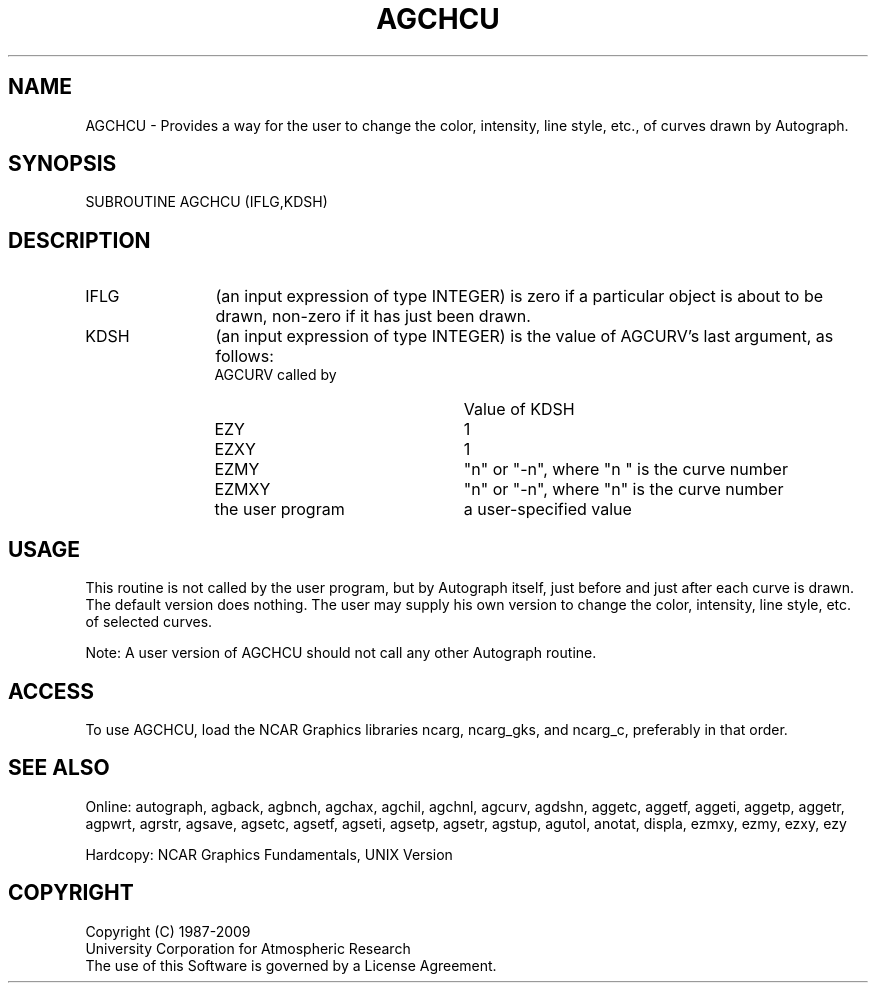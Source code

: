 .TH AGCHCU 3NCARG "March 1993" UNIX "NCAR GRAPHICS"
.na
.nh
.SH NAME
AGCHCU - 
Provides a way for the user to change the color, intensity,
line style, etc., of curves drawn by Autograph.
.SH SYNOPSIS
SUBROUTINE AGCHCU (IFLG,KDSH)
.SH DESCRIPTION 
.IP IFLG 12
(an input expression of type INTEGER) is zero if a
particular object is about to be drawn, non-zero if it has
just been drawn.
.IP KDSH 12
(an input expression of type INTEGER) is the value of
AGCURV's last argument, as follows:
.RS 12 
.IP "AGCURV called by" 22
Value of KDSH
.IP EZY 22
1
.IP EZXY 22
1
.IP EZMY 22
"n" or "-n", where "n " is
the curve number
.IP EZMXY 22
"n" or "-n", where "n" is
the curve number
.IP "the user program" 22
a user-specified value
.SH USAGE
This routine is not called by the user program, but by
Autograph itself, just before and just after each curve is
drawn. The default version does nothing. The user may
supply his own version to change the color, intensity, line
style, etc. of selected curves.
.sp
Note: A user version of AGCHCU should not call any other
Autograph routine.
.SH ACCESS
To use AGCHCU, load the NCAR Graphics libraries ncarg, ncarg_gks,
and ncarg_c, preferably in that order.
.SH SEE ALSO
Online:
autograph,
agback,
agbnch,
agchax,
agchil,
agchnl,
agcurv,
agdshn,
aggetc,
aggetf,
aggeti,
aggetp,
aggetr,
agpwrt,
agrstr,
agsave,
agsetc,
agsetf,
agseti,
agsetp,
agsetr,
agstup,
agutol,
anotat,
displa,
ezmxy,
ezmy,
ezxy,
ezy
.sp
Hardcopy:
NCAR Graphics Fundamentals, UNIX Version
.SH COPYRIGHT
Copyright (C) 1987-2009
.br
University Corporation for Atmospheric Research
.br
The use of this Software is governed by a License Agreement.
